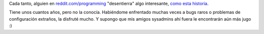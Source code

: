 .. title: El caso del email a 500 millas
.. slug: el_caso_del_email_a_500_millas
.. date: 2008-02-25 20:42:20 UTC-03:00
.. tags: Software
.. category: 
.. link: 
.. description: 
.. type: text
.. author: cHagHi
.. from_wp: True

Cada tanto, alguien en `reddit.com/programming`_ "desentierra" algo
interesante, `como esta historia`_.

Tiene unos cuantos años, pero no la conocía. Habiéndome enfrentado
muchas veces a bugs raros o problemas de configuración extraños, la
disfruté mucho. Y supongo que mis amigos sysadmins ahí fuera le
encontrarán aún más jugo :)

 

.. _reddit.com/programming: http://reddit.com/r/programming/
.. _como esta historia: http://www.ibiblio.org/harris/500milemail.html?
